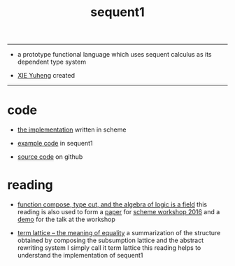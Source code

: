 #+HTML_HEAD: <link rel="stylesheet" href="http://xieyuheng.github.io/asset/css/index.css" type="text/css" media="screen" />
#+title: sequent1

---------

- a prototype functional language
  which uses sequent calculus as its dependent type system

- [[http://xieyuheng.github.io][XIE Yuheng]] created

---------

* code

  - [[./sequent1.html][the implementation]] written in scheme

  - [[./example.html][example code]] in sequent1

  - [[https://github.com/xieyuheng/sequent1][source code]] on github

* reading

  - [[http://xieyuheng.github.io/math/function-compose-type-cut.html][function compose, type cut, and the algebra of logic is a field]]
    this reading is also used to form a [[./reading/function-compose-type-cut.pdf][paper]] for [[http://scheme2016.snow-fort.org/][scheme workshop 2016]]
    and a [[./reading/demo.html][demo]] for the talk at the workshop

  - [[http://xieyuheng.github.io/math/term-lattice.html][term lattice -- the meaning of equality]]
    a summarization of the structure obtained by composing
    the subsumption lattice and the abstract rewriting system
    I simply call it term lattice
    this reading helps to understand the implementation of sequent1
